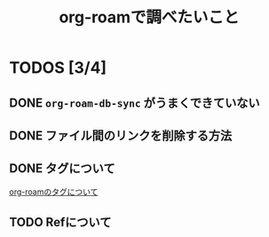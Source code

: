 :PROPERTIES:
:ID:       E8F40F53-137D-40E8-AAC7-12F79A4ED4C9
:END:
#+title: org-roamで調べたいこと
#+filetags: :org-roam:emacs:

* TODOS [3/4]
** DONE ~org-roam-db-sync~ がうまくできていない
** DONE ファイル間のリンクを削除する方法
** DONE タグについて
[[id:5DDF3B5D-0AE6-4229-8325-352C5C31463B][org-roamのタグについて]]
** TODO Refについて
